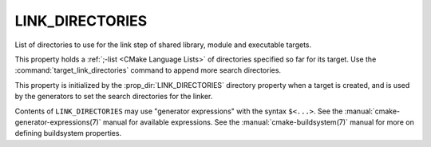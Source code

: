 LINK_DIRECTORIES
----------------

List of directories to use for the link step of shared library, module
and executable targets.

This property holds a :ref:`;-list <CMake Language Lists>` of directories
specified so far for its target.  Use the :command:`target_link_directories`
command to append more search directories.

This property is initialized by the :prop_dir:`LINK_DIRECTORIES` directory
property when a target is created, and is used by the generators to set
the search directories for the linker.

Contents of ``LINK_DIRECTORIES`` may use "generator expressions" with the
syntax ``$<...>``.  See the :manual:`cmake-generator-expressions(7)` manual
for available expressions.  See the :manual:`cmake-buildsystem(7)` manual
for more on defining buildsystem properties.
